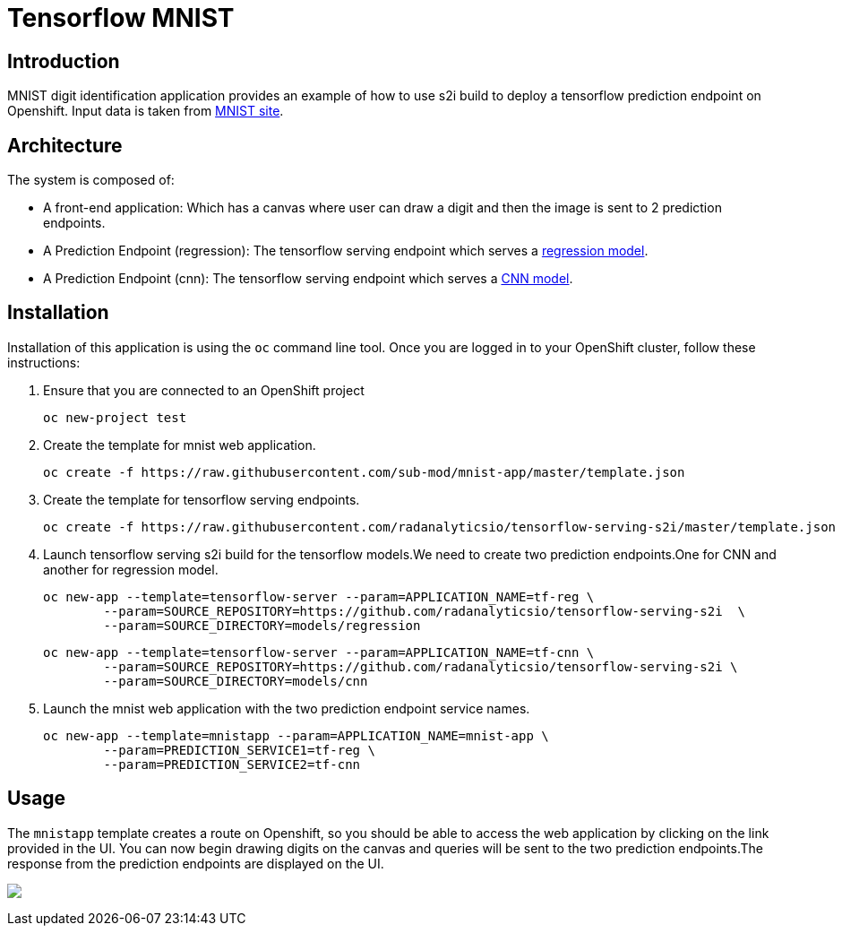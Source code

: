 = Tensorflow MNIST
:page-link: tensorflow_mnist
:page-weight: 100
:page-labels: [Tensorflow, S2I]
:page-layout: application
:page-menu_template: menu_tutorial_application.html
:page-description: This demo shows how to use source-to-image Tensorflow Serving build to deploy a tensorflow serving prediction endpoint on Openshift. The s2i build provides a GRPC microservice endpoint for web applications to send queries to be evaluated against the tensorflow model.
:page-project_links: ["https://github.com/radanalyticsio/tensorflow-serving-s2i"]

[[introduction]]
== Introduction

MNIST digit identification application provides an example of how to use s2i build to deploy a tensorflow prediction endpoint on Openshift.
Input data is taken from  http://yann.lecun.com/exdb/mnist/[MNIST site].


[[architecture]]
== Architecture

The system is composed of:

- A front-end application: Which has a canvas where user can draw a digit and then the image is sent to 2 prediction endpoints.
- A Prediction Endpoint (regression): The tensorflow serving endpoint which serves a https://github.com/radanalyticsio/tensorflow-serving-s2i/tree/master/models/regression/1[regression model].
- A Prediction Endpoint (cnn): The tensorflow serving endpoint which serves a https://github.com/radanalyticsio/tensorflow-serving-s2i/tree/master/models/cnn/1[CNN model].

[[installation]]
== Installation

Installation of this application is using the `oc` command line
tool. Once you are logged in to your OpenShift cluster, follow these
instructions:


1. Ensure that you are connected to an OpenShift project
	
	oc new-project test

2. Create the template for mnist web application.

   oc create -f https://raw.githubusercontent.com/sub-mod/mnist-app/master/template.json

3. Create the template for tensorflow serving endpoints.

   oc create -f https://raw.githubusercontent.com/radanalyticsio/tensorflow-serving-s2i/master/template.json

4. Launch tensorflow serving s2i build for the tensorflow models.We need to create two prediction 
   endpoints.One for CNN and another for regression model.

	oc new-app --template=tensorflow-server --param=APPLICATION_NAME=tf-reg \
		--param=SOURCE_REPOSITORY=https://github.com/radanalyticsio/tensorflow-serving-s2i  \
		--param=SOURCE_DIRECTORY=models/regression


	oc new-app --template=tensorflow-server --param=APPLICATION_NAME=tf-cnn \
		--param=SOURCE_REPOSITORY=https://github.com/radanalyticsio/tensorflow-serving-s2i \
		--param=SOURCE_DIRECTORY=models/cnn


5. Launch the mnist web application with the two prediction endpoint service names.

	oc new-app --template=mnistapp --param=APPLICATION_NAME=mnist-app \
		--param=PREDICTION_SERVICE1=tf-reg \
		--param=PREDICTION_SERVICE2=tf-cnn


[[usage]]
== Usage

The `mnistapp` template creates a route on Openshift, so you should be able to access the web application by clicking on the link provided in the UI.
You can now begin drawing digits on the canvas and queries will be sent to
the two prediction endpoints.The response from the prediction endpoints are displayed on the UI.


pass:[<img src="/assets/tensorflow/mnist.png" class="img-responsive">]


